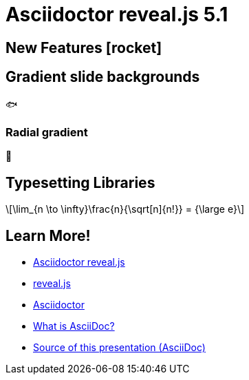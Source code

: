 = Asciidoctor reveal.js 5.1
//:stem:
:source-highlighter: highlight.js
:highlightjs-theme: a11y-dark.css
:highlightjs-languages: asciidoc
:icons: font
:imagesdir: images/
// reveal.js config
:customcss: release-5.1.css
:revealjs_theme: moon
:revealjs_hash: true
:revealjs_width: 1080

== New Features icon:rocket[set=fas]

[background-gradient="linear-gradient(to bottom, #002b36, #00b4e0)"]
== Gradient slide backgrounds

[.big-fish]
🐟

[background-gradient="radial-gradient(#002b36, #00b4e0)"]
=== Radial gradient

[.big-fish]
🐳

== Typesetting Libraries

[latexmath]
++++
\lim_{n \to \infty}\frac{n}{\sqrt[n]{n!}} = {\large e}
++++


[transition=fade,transition-speed=slow]
== Learn More!

* https://github.com/asciidoctor/asciidoctor-reveal.js/[Asciidoctor reveal.js]
* https://revealjs.com[reveal.js]
* https://github.com/asciidoctor/asciidoctor/[Asciidoctor]
* https://asciidoc.org/[What is AsciiDoc?]
* https://github.com/asciidoctor/asciidoctor-reveal.js/raw/master/examples/release-5.1.adoc[Source of this presentation (AsciiDoc)]

